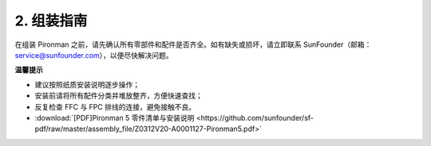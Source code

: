 .. _assembly_instructions:

2. 组装指南
=============================================

在组装 Pironman 之前，请先确认所有零部件和配件是否齐全。如有缺失或损坏，请立即联系 SunFounder（邮箱：service@sunfounder.com），以便尽快解决问题。

**温馨提示**

* 建议按照纸质安装说明逐步操作；
* 安装前请将所有配件分类并堆放整齐，方便快速查找；
* 反复检查 FFC 与 FPC 排线的连接，避免接触不良。

* :download:`[PDF]Pironman 5 零件清单与安装说明 <https://github.com/sunfounder/sf-pdf/raw/master/assembly_file/Z0312V20-A0001127-Pironman5.pdf>`



.. **完整组装与启动指南：使用 NVMe SSD 的 Pironman 5**

.. 如果您使用的是 NVMe SSD，请参考以下视频完成 Pironman 5 的组装与配置。

.. 
    .. raw:: html

    <iframe width="700" height="500" src="https://www.youtube.com/embed/tCKTgAeWIjc?si=xbmsWGBvCWefX01T" title="YouTube video player" frameborder="0" allow="accelerometer; autoplay; clipboard-write; encrypted-media; gyroscope; picture-in-picture; web-share" referrerpolicy="strict-origin-when-cross-origin" allowfullscreen></iframe>

.. **完整组装与启动指南：使用 Micro SD 卡的 Pironman 5**

.. 如果您使用的是 Micro SD 卡，请参考以下视频完成 Pironman 5 的组装与配置。

.. 
    .. raw:: html

    <iframe width="700" height="500" src="https://www.youtube.com/embed/-5rTwJ0oMVM?si=je5SaLccHzjjEhuD" title="YouTube video player" frameborder="0" allow="accelerometer; autoplay; clipboard-write; encrypted-media; gyroscope; picture-in-picture; web-share" referrerpolicy="strict-origin-when-cross-origin" allowfullscreen></iframe>
